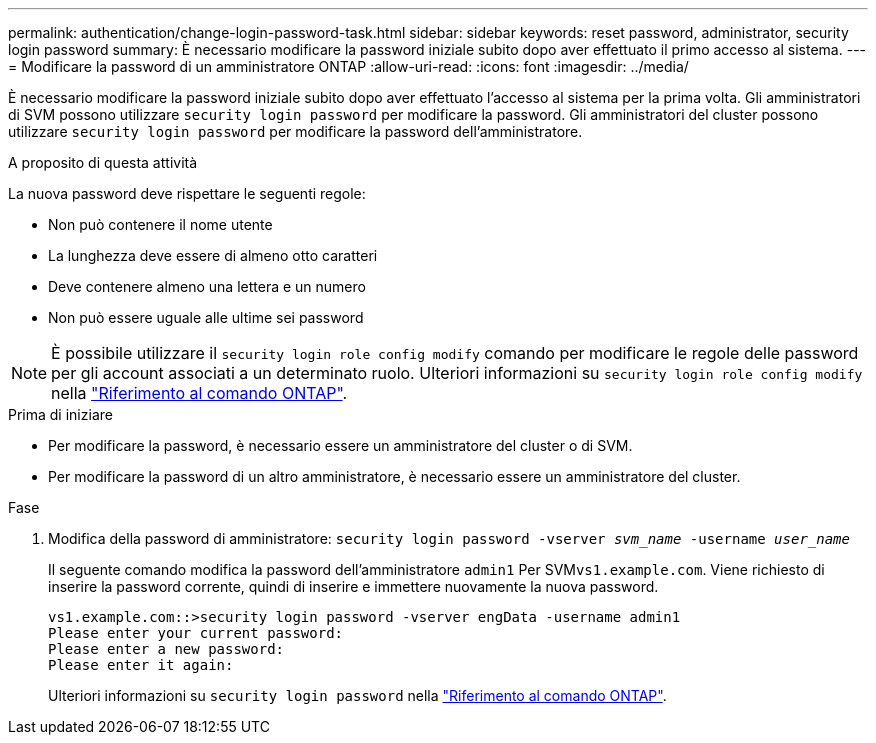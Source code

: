 ---
permalink: authentication/change-login-password-task.html 
sidebar: sidebar 
keywords: reset password, administrator, security login password 
summary: È necessario modificare la password iniziale subito dopo aver effettuato il primo accesso al sistema. 
---
= Modificare la password di un amministratore ONTAP
:allow-uri-read: 
:icons: font
:imagesdir: ../media/


[role="lead"]
È necessario modificare la password iniziale subito dopo aver effettuato l'accesso al sistema per la prima volta. Gli amministratori di SVM possono utilizzare `security login password` per modificare la password. Gli amministratori del cluster possono utilizzare `security login password` per modificare la password dell'amministratore.

.A proposito di questa attività
La nuova password deve rispettare le seguenti regole:

* Non può contenere il nome utente
* La lunghezza deve essere di almeno otto caratteri
* Deve contenere almeno una lettera e un numero
* Non può essere uguale alle ultime sei password



NOTE: È possibile utilizzare il `security login role config modify` comando per modificare le regole delle password per gli account associati a un determinato ruolo. Ulteriori informazioni su `security login role config modify` nella link:https://docs.netapp.com/us-en/ontap-cli/security-login-role-config-modify.html["Riferimento al comando ONTAP"^].

.Prima di iniziare
* Per modificare la password, è necessario essere un amministratore del cluster o di SVM.
* Per modificare la password di un altro amministratore, è necessario essere un amministratore del cluster.


.Fase
. Modifica della password di amministratore: `security login password -vserver _svm_name_ -username _user_name_`
+
Il seguente comando modifica la password dell'amministratore `admin1` Per SVM``vs1.example.com``. Viene richiesto di inserire la password corrente, quindi di inserire e immettere nuovamente la nuova password.

+
[listing]
----
vs1.example.com::>security login password -vserver engData -username admin1
Please enter your current password:
Please enter a new password:
Please enter it again:
----
+
Ulteriori informazioni su `security login password` nella link:https://docs.netapp.com/us-en/ontap-cli/security-login-password.html["Riferimento al comando ONTAP"^].


